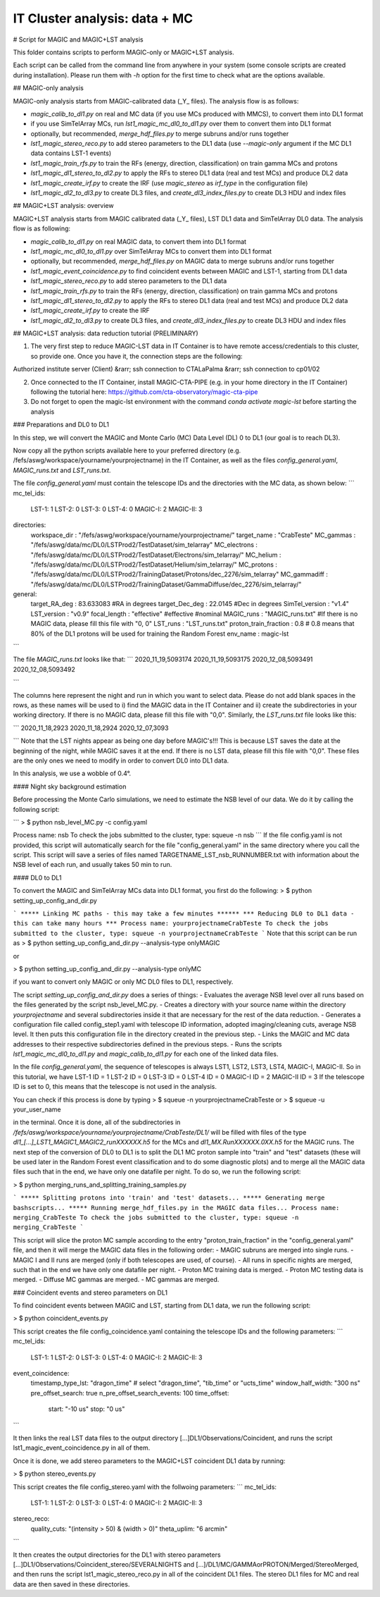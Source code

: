 .. _IT_data_MC:
IT Cluster analysis: data + MC
==============================
# Script for MAGIC and MAGIC+LST analysis

This folder contains scripts to perform MAGIC-only or MAGIC+LST analysis.

Each script can be called from the command line from anywhere in your system (some console scripts are created during installation). Please run them with `-h` option for the first time to check what are the options available.

## MAGIC-only analysis

MAGIC-only analysis starts from MAGIC-calibrated data (\_Y\_ files). The analysis flow is as follows:

- `magic_calib_to_dl1.py` on real and MC data (if you use MCs produced with MMCS), to convert them into DL1 format
- if you use SimTelArray MCs, run `lst1_magic_mc_dl0_to_dl1.py` over them to convert them into DL1 format
- optionally, but recommended, `merge_hdf_files.py` to merge subruns and/or runs together
- `lst1_magic_stereo_reco.py` to add stereo parameters to the DL1 data (use `--magic-only` argument if the MC DL1 data contains LST-1 events)
- `lst1_magic_train_rfs.py` to train the RFs (energy, direction, classification) on train gamma MCs and protons
- `lst1_magic_dl1_stereo_to_dl2.py` to apply the RFs to stereo DL1 data (real and test MCs) and produce DL2 data
- `lst1_magic_create_irf.py` to create the IRF (use `magic_stereo` as `irf_type` in the configuration file)
- `lst1_magic_dl2_to_dl3.py` to create DL3 files, and `create_dl3_index_files.py` to create DL3 HDU and index files

## MAGIC+LST analysis: overview

MAGIC+LST analysis starts from MAGIC calibrated data (\_Y\_ files), LST DL1 data and SimTelArray DL0 data. The analysis flow is as following:

- `magic_calib_to_dl1.py` on real MAGIC data, to convert them into DL1 format
- `lst1_magic_mc_dl0_to_dl1.py` over SimTelArray MCs to convert them into DL1 format
- optionally, but recommended, `merge_hdf_files.py` on MAGIC data to merge subruns and/or runs together
- `lst1_magic_event_coincidence.py` to find coincident events between MAGIC and LST-1, starting from DL1 data
- `lst1_magic_stereo_reco.py` to add stereo parameters to the DL1 data
- `lst1_magic_train_rfs.py` to train the RFs (energy, direction, classification) on train gamma MCs and protons
- `lst1_magic_dl1_stereo_to_dl2.py` to apply the RFs to stereo DL1 data (real and test MCs) and produce DL2 data
- `lst1_magic_create_irf.py` to create the IRF
- `lst1_magic_dl2_to_dl3.py` to create DL3 files, and `create_dl3_index_files.py` to create DL3 HDU and index files

## MAGIC+LST analysis: data reduction tutorial (PRELIMINARY)

1) The very first step to reduce MAGIC-LST data in IT Container is to have remote access/credentials to this cluster, so provide one. Once you have it, the connection steps are the following:  

Authorized institute server (Client) &rarr;  ssh connection to CTALaPalma &rarr; ssh connection to cp01/02  

2) Once connected to the IT Container, install MAGIC-CTA-PIPE (e.g. in your home directory in the IT Container) following the tutorial here: https://github.com/cta-observatory/magic-cta-pipe

3) Do not forget to open the magic-lst environment with the command `conda activate magic-lst` before starting the analysis

### Preparations and DL0 to DL1

In this step, we will convert the MAGIC and Monte Carlo (MC) Data Level (DL) 0 to DL1 (our goal is to reach DL3).

Now copy all the python scripts available here to your preferred directory (e.g. /fefs/aswg/workspace/yourname/yourprojectname) in the IT Container, as well as the files `config_general.yaml`, `MAGIC_runs.txt` and `LST_runs.txt`.

The file `config_general.yaml` must contain the telescope IDs and the directories with the MC data, as shown below:  
```
mc_tel_ids:
    LST-1: 1
    LST-2: 0
    LST-3: 0
    LST-4: 0
    MAGIC-I: 2
    MAGIC-II: 3

directories:
    workspace_dir : "/fefs/aswg/workspace/yourname/yourprojectname/" 
    target_name   : "CrabTeste"
    MC_gammas     : "/fefs/aswg/data/mc/DL0/LSTProd2/TestDataset/sim_telarray"
    MC_electrons  : "/fefs/aswg/data/mc/DL0/LSTProd2/TestDataset/Electrons/sim_telarray/" 
    MC_helium     : "/fefs/aswg/data/mc/DL0/LSTProd2/TestDataset/Helium/sim_telarray/" 
    MC_protons    : "/fefs/aswg/data/mc/DL0/LSTProd2/TrainingDataset/Protons/dec_2276/sim_telarray"
    MC_gammadiff  : "/fefs/aswg/data/mc/DL0/LSTProd2/TrainingDataset/GammaDiffuse/dec_2276/sim_telarray/"
    
general:
    target_RA_deg          : 83.633083 #RA in degrees
    target_Dec_deg         : 22.0145   #Dec in degrees
    SimTel_version         : "v1.4"    
    LST_version            : "v0.9" 
    focal_length           : "effective" #effective #nominal
    MAGIC_runs             : "MAGIC_runs.txt"  #If there is no MAGIC data, please fill this file with "0, 0"
    LST_runs               : "LST_runs.txt"  
    proton_train_fraction  : 0.8 # 0.8 means that 80% of the DL1 protons will be used for training the Random Forest
    env_name               : magic-lst

```

The file `MAGIC_runs.txt` looks like that:  
```
2020_11_19,5093174
2020_11_19,5093175
2020_12_08,5093491
2020_12_08,5093492

```


The columns here represent the night and run in which you want to select data. Please do not add blank spaces in the rows, as these names will be used to i) find the MAGIC data in the IT Container and ii) create the subdirectories in your working directory. If there is no MAGIC data, please fill this file with "0,0". Similarly, the `LST_runs.txt` file looks like this:

```
2020_11_18,2923
2020_11_18,2924
2020_12_07,3093

```
Note that the LST nights appear as being one day before MAGIC's!!! This is because LST saves the date at the beginning of the night, while MAGIC saves it at the end. If there is no LST data, please fill this file with "0,0". These files are the only ones we need to modify in order to convert DL0 into DL1 data.

In this analysis, we use a wobble of 0.4°.

#### Night sky background estimation

Before processing the Monte Carlo simulations, we need to estimate the NSB level of our data. We do it by calling the following script:

```
> $ python nsb_level_MC.py -c config.yaml

Process name: nsb
To check the jobs submitted to the cluster, type: squeue -n nsb
```
If the file config.yaml is not provided, this script will automatically search for the file "config_general.yaml" in the same directory where you call the script.
This script will save a series of files named TARGETNAME_LST_nsb_RUNNUMBER.txt with information about the NSB level of each run, and usually takes 50 min to run.

#### DL0 to DL1

To convert the MAGIC and SimTelArray MCs data into DL1 format, you first do the following:
> $ python setting_up_config_and_dir.py

```
***** Linking MC paths - this may take a few minutes ******
*** Reducing DL0 to DL1 data - this can take many hours ***
Process name: yourprojectnameCrabTeste
To check the jobs submitted to the cluster, type: squeue -n yourprojectnameCrabTeste
```
Note that this script can be run as  
> $ python setting_up_config_and_dir.py --analysis-type onlyMAGIC  

or  

> $ python setting_up_config_and_dir.py --analysis-type onlyMC  

if you want to convert only MAGIC or only MC DL0 files to DL1, respectively.


The script `setting_up_config_and_dir.py` does a series of things:
- Evaluates the average NSB level over all runs based on the files generated by the script nsb_level_MC.py.
- Creates a directory with your source name within the directory `yourprojectname` and several subdirectories inside it that are necessary for the rest of the data reduction.
- Generates a configuration file called config_step1.yaml with telescope ID information, adopted imaging/cleaning cuts, average NSB level. It then puts this configuration file in the directory created in the previous step.
- Links the MAGIC and MC data addresses to their respective subdirectories defined in the previous steps.
- Runs the scripts `lst1_magic_mc_dl0_to_dl1.py` and `magic_calib_to_dl1.py` for each one of the linked data files.

In the file `config_general.yaml`, the sequence of telescopes is always LST1, LST2, LST3, LST4, MAGIC-I, MAGIC-II. So in this tutorial, we have  
LST-1 ID = 1  
LST-2 ID = 0  
LST-3 ID = 0  
LST-4 ID = 0  
MAGIC-I ID = 2  
MAGIC-II ID = 3  
If the telescope ID is set to 0, this means that the telescope is not used in the analysis.

You can check if this process is done by typing  
> $ squeue -n yourprojectnameCrabTeste
or
> $ squeue -u your_user_name

in the terminal. Once it is done, all of the subdirectories in `/fefs/aswg/workspace/yourname/yourprojectname/CrabTeste/DL1/` will be filled with files of the type `dl1_[...]_LST1_MAGIC1_MAGIC2_runXXXXXX.h5` for the MCs and `dl1_MX.RunXXXXXX.0XX.h5` for the MAGIC runs. The next step of the conversion of DL0 to DL1 is to split the DL1 MC proton sample into "train" and "test" datasets (these will be used later in the Random Forest event classification and to do some diagnostic plots) and to merge all the MAGIC data files such that in the end, we have only one datafile per night. To do so, we run the following script:

> $ python merging_runs_and_splitting_training_samples.py  

```
***** Splitting protons into 'train' and 'test' datasets...  
***** Generating merge bashscripts...  
***** Running merge_hdf_files.py in the MAGIC data files...  
Process name: merging_CrabTeste  
To check the jobs submitted to the cluster, type: squeue -n merging_CrabTeste
```

This script will slice the proton MC sample according to the entry "proton_train_fraction" in the "config_general.yaml" file, and then it will merge the MAGIC data files in the following order:
- MAGIC subruns are merged into single runs.  
- MAGIC I and II runs are merged (only if both telescopes are used, of course).  
- All runs in specific nights are merged, such that in the end we have only one datafile per night.  
- Proton MC training data is merged.
- Proton MC testing data is merged.
- Diffuse MC gammas are merged.
- MC gammas are merged.

### Coincident events and stereo parameters on DL1

To find coincident events between MAGIC and LST, starting from DL1 data, we run the following script:

> $ python coincident_events.py

This script creates the file config_coincidence.yaml containing the telescope IDs and the following parameters:
```
mc_tel_ids:
    LST-1: 1
    LST-2: 0
    LST-3: 0
    LST-4: 0
    MAGIC-I: 2
    MAGIC-II: 3

event_coincidence:
    timestamp_type_lst: "dragon_time"  # select "dragon_time", "tib_time" or "ucts_time"
    window_half_width: "300 ns"
    pre_offset_search: true
    n_pre_offset_search_events: 100
    time_offset:
        start: "-10 us"
        stop: "0 us"
```

It then links the real LST data files to the output directory [...]DL1/Observations/Coincident, and runs the script lst1_magic_event_coincidence.py in all of them.

Once it is done, we add stereo parameters to the MAGIC+LST coincident DL1 data by running:

> $ python stereo_events.py

This script creates the file config_stereo.yaml with the follwoing parameters:
```
mc_tel_ids:
    LST-1: 1
    LST-2: 0
    LST-3: 0
    LST-4: 0
    MAGIC-I: 2
    MAGIC-II: 3

stereo_reco:
    quality_cuts: "(intensity > 50) & (width > 0)"
    theta_uplim: "6 arcmin"
```

It then creates the output directories for the DL1 with stereo parameters [...]DL1/Observations/Coincident_stereo/SEVERALNIGHTS and [...]/DL1/MC/GAMMAorPROTON/Merged/StereoMerged, and then runs the script lst1_magic_stereo_reco.py in all of the coincident DL1 files. The stereo DL1 files for MC and real data are then saved in these directories.

